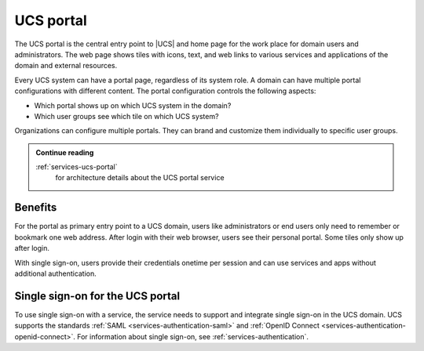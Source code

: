 .. _component-portal:

UCS portal
==========

.. index::
   pair: single sign-on; ucs portal
   see: portal; ucs portal

The UCS portal is the central entry point to |UCS| and home page for the work
place for domain users and administrators. The web page shows tiles with icons,
text, and web links to various services and applications of the domain and
external resources.

Every UCS system can have a portal page, regardless of its system role. A domain
can have multiple portal configurations with different content. The
portal configuration controls the following aspects:

* Which portal shows up on which UCS system in the domain?

* Which user groups see which tile on which UCS system?

Organizations can configure multiple portals. They can brand and customize them
individually to specific user groups.

.. admonition:: Continue reading

   :ref:`services-ucs-portal`
      for architecture details about the UCS portal service

.. seealso::

   :ref:`central-portal`
      for instructions about how to configure and customize the UCS portal page
      in :cite:t:`ucs-manual`

.. _component-portal-benefits:

Benefits
--------

For the portal as primary entry point to a UCS domain, users like administrators
or end users only need to remember or bookmark one web address. After login with
their web browser, users see their personal portal. Some tiles only show up
after login.

With single sign-on, users provide their credentials onetime per session and can
use services and apps without additional authentication.

.. _component-portal-sso:

Single sign-on for the UCS portal
---------------------------------

To use single sign-on with a service, the service needs to support and integrate
single sign-on in the UCS domain. UCS supports the standards :ref:`SAML
<services-authentication-saml>` and :ref:`OpenID Connect
<services-authentication-openid-connect>`. For information about single sign-on,
see :ref:`services-authentication`.

